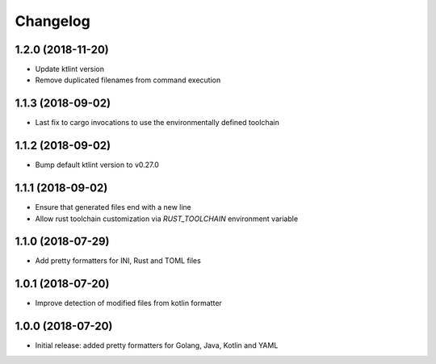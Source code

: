 Changelog
=========

1.2.0 (2018-11-20)
------------------
- Update ktlint version
- Remove duplicated filenames from command execution

1.1.3 (2018-09-02)
------------------
- Last fix to cargo invocations to use the environmentally defined toolchain

1.1.2 (2018-09-02)
------------------
- Bump default ktlint version to v0.27.0

1.1.1 (2018-09-02)
------------------
- Ensure that generated files end with a new line
- Allow rust toolchain customization via `RUST_TOOLCHAIN` environment variable

1.1.0 (2018-07-29)
------------------
- Add pretty formatters for INI, Rust and TOML files

1.0.1 (2018-07-20)
------------------
- Improve detection of modified files from kotlin formatter

1.0.0 (2018-07-20)
------------------
- Initial release: added pretty formatters for Golang, Java, Kotlin and YAML
